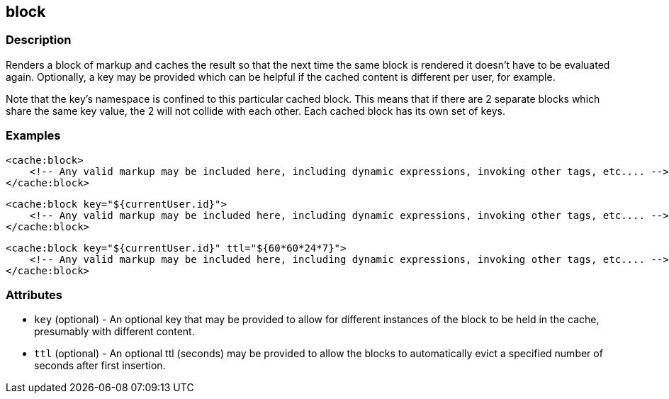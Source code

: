 == block

=== Description

Renders a block of markup and caches the result so that the next time the same
block is rendered it doesn't have to be evaluated again.  Optionally, a key may
be provided which can be helpful if the cached content is different per user,
for example.

Note that the key's namespace is confined to this particular cached block.  This
means that if there are 2 separate blocks which share the same key value, the 2
will not collide with each other.  Each cached block has its own set of keys.

=== Examples


[source,xml]
----
<cache:block>
    <!-- Any valid markup may be included here, including dynamic expressions, invoking other tags, etc.... -->
</cache:block>
----

[source,xml]
----
<cache:block key="${currentUser.id}">
    <!-- Any valid markup may be included here, including dynamic expressions, invoking other tags, etc.... -->
</cache:block>
----

[source,xml]
----
<cache:block key="${currentUser.id}" ttl="${60*60*24*7}">
    <!-- Any valid markup may be included here, including dynamic expressions, invoking other tags, etc.... -->
</cache:block>
----

=== Attributes

* `key` (optional) - An optional key that may be provided to allow for different instances of the block to be held in the cache, presumably with different content.
* `ttl` (optional) - An optional ttl (seconds) may be provided to allow the blocks to automatically evict a specified number of seconds after first insertion.
